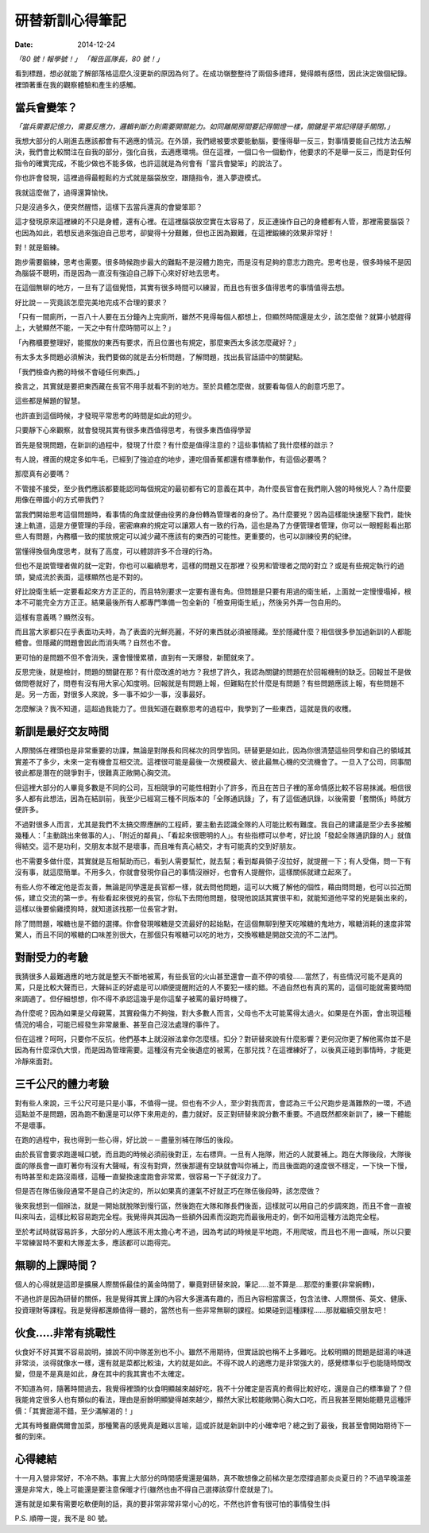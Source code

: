 研替新訓心得筆記
###########################################

:date: 2014-12-24

*「80 號！報學號！」 「報告區隊長，80 號！」*

看到標題，想必就能了解部落格這麼久沒更新的原因為何了。在成功嶺整整待了兩個多禮拜，覺得頗有感悟，因此決定做個紀錄。裡頭著重在我的觀察體驗和產生的感觸。

當兵會變笨？
==============================

*「當兵需要記憶力，需要反應力，邏輯判斷力則需要開關能力。如同離開房間要記得關燈一樣，關鍵是平常記得隨手關閉。」*

我想大部分的人剛進去應該都會有不適應的情況。在外頭，我們總被要求要能動腦，要懂得舉一反三，對事情要能自己找方法去解決，我們會比較關注在自我的部分，強化自我，去適應環境。但在這裡，一個口令一個動作，他要求的不是舉一反三，而是對任何指令的確實完成，不能少做也不能多做，也許這就是為何會有「當兵會變笨」的說法了。

你也許會發現，這裡過得最輕鬆的方式就是腦袋放空，跟隨指令，進入夢遊模式。

我就這麼做了，過得還算愉快。

只是沒過多久，便突然醒悟，這樣下去當兵還真的會變笨耶？

這才發現原來這裡練的不只是身體，還有心裡。在這裡腦袋放空實在太容易了，反正連操作自己的身體都有人管，那裡需要腦袋？
也因為如此，若想反過來強迫自己思考，卻變得十分艱難，但也正因為艱難，在這裡鍛練的效果非常好！

對！就是鍛練。

跑步需要鍛練，思考也需要。很多時候跑步最大的難點不是沒體力跑完，而是沒有足夠的意志力跑完。思考也是，很多時候不是因為腦袋不聰明，而是因為一直沒有強迫自己靜下心來好好地去思考。

在這個無聊的地方，一旦有了這個覺悟，其實有很多時間可以練習，而且也有很多值得思考的事情值得去想。

好比說－－究竟該怎麼完美地完成不合理的要求？

「只有一間廁所，一百八十人要在五分鐘內上完廁所，雖然不見得每個人都想上，但顯然時間還是太少，該怎麼做？就算小號趕得上，大號顯然不能，一天之中有什麼時間可以上？」

「內務櫃要整理好，能擺放的東西有要求，而且位置也有規定，那麼東西太多該怎麼藏好？」

有太多太多問題必須解決，我們要做的就是去分析問題，了解問題，找出長官話語中的關鍵點。

「我們檢查內務的時候不會碰任何東西。」

換言之，其實就是要把東西藏在長官不用手就看不到的地方。至於具體怎麼做，就要看每個人的創意巧思了。

這些都是解題的智慧。

也許直到這個時候，才發現平常思考的時間是如此的短少。

只要靜下心來觀察，就會發現其實有很多東西值得思考，有很多東西值得學習

首先是發現問題，在新訓的過程中，發現了什麼？有什麼是值得注意的？這些事情給了我什麼樣的啟示？

有人說，裡面的規定多如牛毛，已經到了強迫症的地步，連吃個香蕉都還有標準動作，有這個必要嗎？

那麼真有必要嗎？

不管接不接受，至少我們應該都要能認同每個規定的最初都有它的意義在其中，為什麼長官會在我們剛入營的時候兇人？為什麼要用像在帶國小的方式帶我們？

當我們開始思考這個問題時，看事情的角度就便由役男的身份轉為管理者的身份了。為什麼要兇？因為這樣能快速壓下我們，能快速上軌道，這是方便管理的手段，密密麻麻的規定可以讓眾人有一致的行為，這也是為了方便管理者管理，你可以一眼輕鬆看出那些人有問題，內務櫃一致的擺放規定可以減少藏不應該有的東西的可能性。更重要的，也可以訓練役男的紀律。

當懂得換個角度思考，就有了高度，可以體諒許多不合理的行為。

但也不是說管理者做的就一定對，你也可以繼續思考，這樣的問題又在那裡？役男和管理者之間的對立？或是有些規定執行的過頭，變成流於表面，這樣顯然也是不對的。

好比說衛生紙一定要看起來方方正正的，而且特別要求一定要有邊有角。但問題是只要有用過的衛生紙，上面就一定慢慢塌掉，根本不可能完全方方正正。結果最後所有人都專門準備一包全新的「檢查用衛生紙」，然後另外弄一包自用的。

這樣有意義嗎？顯然沒有。

而且當大家都只在乎表面功夫時，為了表面的光鮮亮麗，不好的東西就必須被隱藏。至於隱藏什麼？相信很多參加過新訓的人都能體會。但隱藏的問題會因此而消失嗎？自然也不會。

更可怕的是問題不但不會消失，還會慢慢累積，直到有一天爆發，新聞就來了。

反思完後，就是檢討，問題的關鍵在那？有什麼改進的地方？我想了許久，我認為關鍵的問題在於回報機制的缺乏。回報並不是做做問卷就好了，問卷有沒有用大家心知度明。回報就是有問題上報，但難點在於什麼是有問題？有些問題應該上報，有些問題不是。另一方面，對很多人來說，多一事不如少一事，沒事最好。

怎麼解決？我不知道，這超過我能力了。但我知道在觀察思考的過程中，我學到了一些東西，這就是我的收穫。


新訓是最好交友時間
==============================

人際關係在裡頭也是非常重要的功課，無論是對隊長和同梯次的同學皆同。研替更是如此，因為你很清楚這些同學和自己的領域其實差不了多少，未來一定有機會互相交流。這裡很可能是最後一次規模最大、彼此最無心機的交流機會了。一旦入了公司，同事間彼此都是潛在的競爭對手，很難真正敞開心胸交流。

但這裡大部分的人畢竟多數是不同的公司，互相競爭的可能性相對小了許多，而且在苦日子裡的革命情感比較不容易抹滅。相信很多人都有此想法，因為在結訓前，我至少已經寫三種不同版本的「全隊通訊錄」了，有了這個通訊錄，以後需要「套關係」時就方便許多。

不過對很多人而言，尤其是我們不太搞交際應酬的工程師，要主動去認識全隊的人可能比較有難度。我自己的建議是至少去多接觸幾種人：「主動跳出來做事的人」、「附近的鄰員」、「看起來很聰明的人」。有些指標可以參考，好比說「發起全隊通訊錄的人」就值得結交。這不是功利，交朋友本就不是壞事，而且唯有真心結交，才有可能真的交到好朋友。

也不需要多做什麼，其實就是互相幫助而已，看到人需要幫忙，就去幫；看到鄰員領子沒拉好，就提醒一下；有人受傷，問一下有沒有事，就這麼簡單。不用多久，你就會發現你自己的事情沒辦好，也會有人提醒你，這樣關係就建立起來了。

有些人你不確定他是否友善，無論是同學還是長官都一樣，就去問他問題，這可以大概了解他的個性，藉由問問題，也可以拉近關係，建立交流的第一步。有些看起來很兇的長官，你私下去問他問題，發現他說話其實很平和，就能知道他平常的兇是裝出來的，這樣以後要偷雞摸狗時，就知道該找那一位長官才對。

除了問問題，喉糖也是不錯的選擇。你會發現喉糖是交流最好的起始點，在這個無聊到整天吃喉糖的鬼地方，喉糖消耗的速度非常驚人，而且不同的喉糖的口味差別很大，在那個只有喉糖可以吃的地方，交換喉糖是開啟交流的不二法門。


對耐受力的考驗
==============================

我猜很多人最難適應的地方就是整天不斷地被罵，有些長官的火山甚至還會一直不停的噴發……當然了，有些情況可能不是真的罵，只是比較大聲而已，大聲糾正的好處是可以順便提醒附近的人不要犯一樣的錯。不過自然也有真的罵的，這個可能就需要時間來調適了。但仔細想想，你不得不承認這幾乎是你這輩子被罵的最好時機了。

為什麼呢？因為如果是父母親罵，其實殺傷力不夠強，對大多數人而言，父母也不太可能罵得太過火。如果是在外面，會出現這種情況的場合，可能已經發生非常嚴重、甚至自己沒法處理的事件了。

但在這裡？呵呵，只要你不反抗，他們基本上就沒辦法拿你怎麼樣。扣分？對研替來說有什麼影響？更何況你更了解他罵你並不是因為有什麼深仇大恨，而是因為管理需要。這種沒有完全後遺症的被罵，在那兒找？在這裡練好了，以後真正碰到事情時，才能更冷靜來面對。

三千公尺的體力考驗
==============================

對有些人來說，三千公尺可是只是小事，不值得一提。但也有不少人，至少對我而言，會認為三千公尺跑步是滿難熬的一環，不過這點並不是問題，因為跑不動還是可以停下來用走的，盡力就好。反正對研替來說分數不重要。不過既然都來新訓了，練一下體能不是壞事。

在跑的過程中，我也得到一些心得，好比說－－盡量別補在隊伍的後段。

由於長官會要求跑邊喊口號，而且跑的時候必須前後對正，左右標齊。一旦有人拖隊，附近的人就要補上。跑在大隊後段，大隊後面的隊長會一直盯著你有沒有大聲喊，有沒有對齊，然後那邊有空缺就會叫你補上，而且後面跑的速度很不穩定，一下快一下慢，有時甚至和走路沒兩樣，這種一直變換速度跑會非常累，很容易一下子就沒力了。

但是否在隊伍後段通常不是自己的決定的，所以如果真的運氣不好就正巧在隊伍後段時，該怎麼做？

後來我想到一個辦法，就是一開始就脫隊到慢行區，然後跑在大隊和隊長們後面，這樣就可以用自己的步調來跑，而且不會一直被叫來叫去，這樣比較容易跑完全程。我覺得與其因為一些額外因素而沒跑完而最後用走的，倒不如用這種方法跑完全程。

至於考試時就容易許多，大部分的人應該不用太擔心考不過，因為考試的時候是平地跑，不用爬坡，而且也不用一直喊，所以只要平常練習時不要和大隊差太多，應該都可以跑得完。

無聊的上課時間？
==============================

個人的心得就是這即是擴展人際關係最佳的黃金時間了，畢竟對研替來說，筆記.....並不算是....那麼的重要(非常婉轉)，

不過也許是因為研替的關係，我是覺得其實上課的內容大多還滿有趣的，而且內容相當廣泛，包含法律、人際關係、英文、健康、投資理財等課程。我是覺得都還頗值得一聽的，當然也有一些非常無聊的課程。如果碰到這種課程......那就繼續交朋友吧！

伙食.....非常有挑戰性
==============================

伙食好不好其實不容易說明，據說不同中隊差別也不小。雖然不用期待，但實話說也稱不上多難吃。比較明顯的問題是甜湯的味道非常淡，淡得就像水一樣，還有就是菜都比較油，大約就是如此。不得不說人的適應力是非常強大的，感覺標準似乎也能隨時間改變，但是不是真是如此，身在其中的我其實也不太確定。

不知道為何，隨著時間過去，我覺得裡頭的伙食明顯越來越好吃，我不十分確定是否真的煮得比較好吃，還是自己的標準變了？但我能肯定很多人也有類似的看法，理由是廚餘明顯變得越來越少，顯然大家比較能敞開心胸大口吃，而且我甚至開始能聽見這種評價：「其實甜湯不錯，至少滿解渴的！」

尤其有時餐廳偶爾會加菜，那種驚喜的感覺真是難以言喻，這或許就是新訓中的小確幸吧？總之到了最後，我甚至會開始期待下一餐的到來。

心得總結
==============================

十一月入營非常好，不冷不熱。事實上大部分的時間感覺還是偏熱，真不敢想像之前梯次是怎麼撐過那炎炎夏日的？不過早晚溫差還是非常大，晚上可能還是要注意保暖才行(雖然也由不得自己選擇該穿什麼就是了)。

還有就是如果有需要吃軟便劑的話，真的要非常非常非常小心的吃，不然也許會有很可怕的事情發生(抖

P.S. 順帶一提，我不是 80 號。